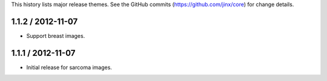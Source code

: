 This history lists major release themes. See the GitHub commits (https://github.com/jinx/core)
for change details.

1.1.2 / 2012-11-07
------------------
* Support breast images.

1.1.1 / 2012-11-07
------------------
* Initial release for sarcoma images.

